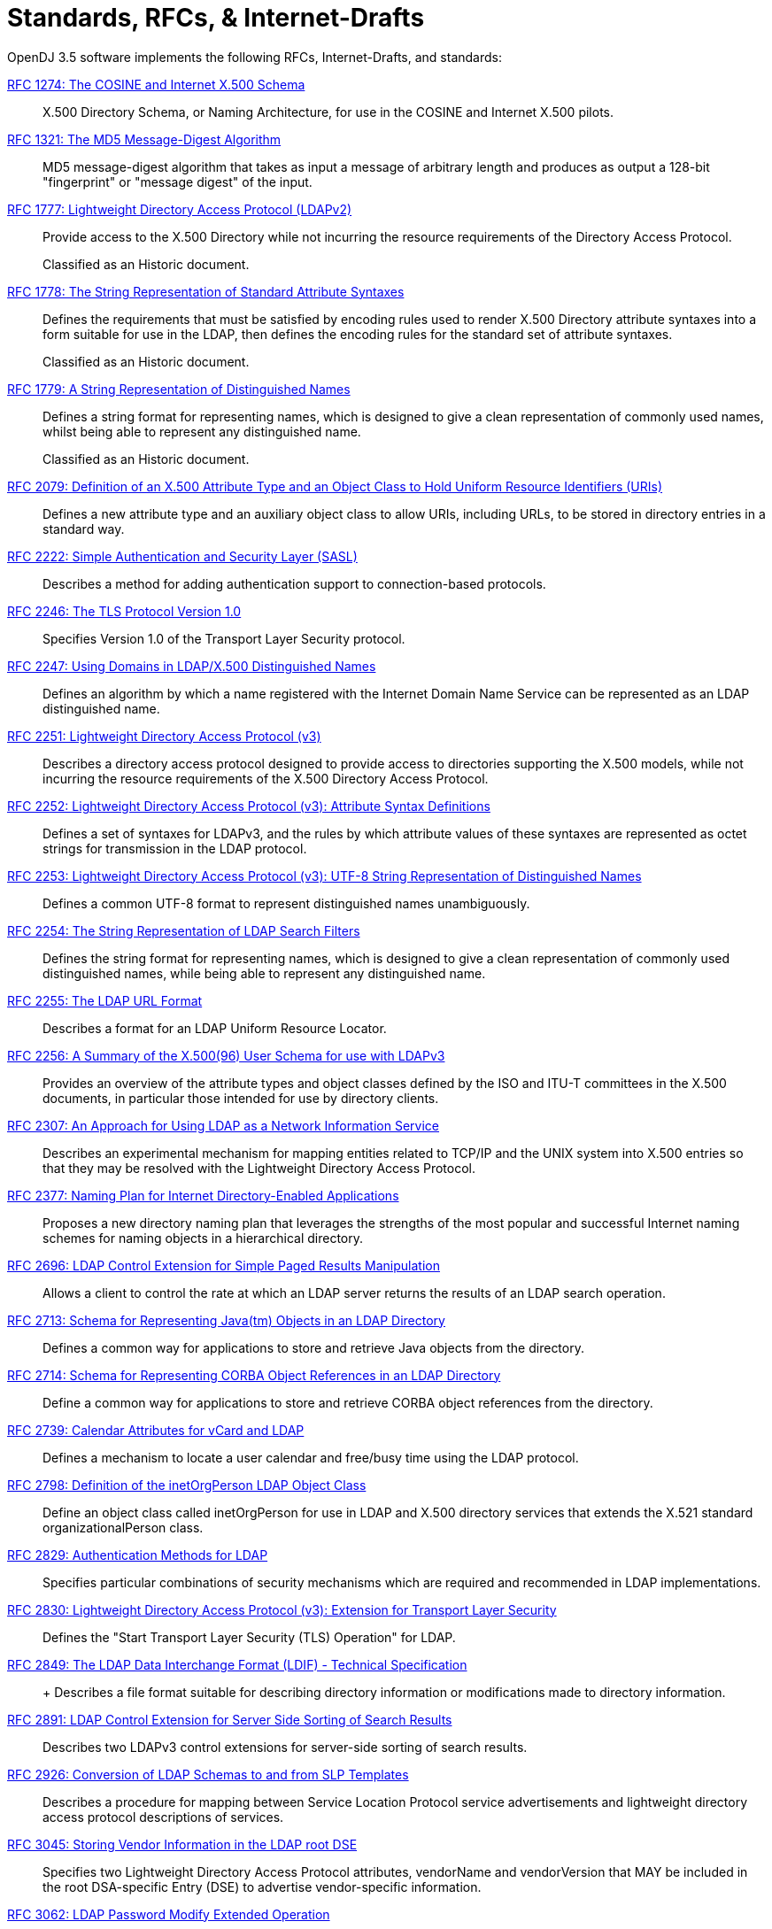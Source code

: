 ////
  The contents of this file are subject to the terms of the Common Development and
  Distribution License (the License). You may not use this file except in compliance with the
  License.
 
  You can obtain a copy of the License at legal/CDDLv1.0.txt. See the License for the
  specific language governing permission and limitations under the License.
 
  When distributing Covered Software, include this CDDL Header Notice in each file and include
  the License file at legal/CDDLv1.0.txt. If applicable, add the following below the CDDL
  Header, with the fields enclosed by brackets [] replaced by your own identifying
  information: "Portions copyright [year] [name of copyright owner]".
 
  Copyright 2017 ForgeRock AS.
  Portions Copyright 2024 3A Systems LLC.
////

:figure-caption!:
:example-caption!:
:table-caption!:
:leveloffset: -1"


[appendix]
[#appendix-standards]
== Standards, RFCs, & Internet-Drafts

OpenDJ 3.5 software implements the following RFCs, Internet-Drafts, and standards:
--

[#rfc1274]
link:http://tools.ietf.org/html/rfc1274[RFC 1274: The COSINE and Internet X.500 Schema, window=\_top]::
+
X.500 Directory Schema, or Naming Architecture, for use in the COSINE and Internet X.500 pilots.

[#rfc1321]
link:http://tools.ietf.org/html/rfc1321[RFC 1321: The MD5 Message-Digest Algorithm, window=\_top]::
+
MD5 message-digest algorithm that takes as input a message of arbitrary length and produces as output a 128-bit "fingerprint" or "message digest" of the input.

[#rfc1777]
link:http://tools.ietf.org/html/rfc1777[RFC 1777: Lightweight Directory Access Protocol (LDAPv2), window=\_top]::
+
Provide access to the X.500 Directory while not incurring the resource requirements of the Directory Access Protocol.

+
Classified as an Historic document.

[#rfc1778]
link:http://tools.ietf.org/html/rfc1778[RFC 1778: The String Representation of Standard Attribute Syntaxes, window=\_top]::
+
Defines the requirements that must be satisfied by encoding rules used to render X.500 Directory attribute syntaxes into a form suitable for use in the LDAP, then defines the encoding rules for the standard set of attribute syntaxes.

+
Classified as an Historic document.

[#rfc1779]
link:http://tools.ietf.org/html/rfc1779[RFC 1779: A String Representation of Distinguished Names, window=\_top]::
+
Defines a string format for representing names, which is designed to give a clean representation of commonly used names, whilst being able to represent any distinguished name.

+
Classified as an Historic document.

[#rfc2079]
link:http://tools.ietf.org/html/rfc2079[RFC 2079: Definition of an X.500 Attribute Type and an Object Class to Hold Uniform Resource Identifiers (URIs), window=\_top]::
+
Defines a new attribute type and an auxiliary object class to allow URIs, including URLs, to be stored in directory entries in a standard way.

[#rfc2222]
link:http://tools.ietf.org/html/rfc2222[RFC 2222: Simple Authentication and Security Layer (SASL), window=\_top]::
+
Describes a method for adding authentication support to connection-based protocols.

[#rfc2246]
link:http://tools.ietf.org/html/rfc2246[RFC 2246: The TLS Protocol Version 1.0, window=\_top]::
+
Specifies Version 1.0 of the Transport Layer Security protocol.

[#rfc2247]
link:http://tools.ietf.org/html/rfc2247[RFC 2247: Using Domains in LDAP/X.500 Distinguished Names, window=\_top]::
+
Defines an algorithm by which a name registered with the Internet Domain Name Service can be represented as an LDAP distinguished name.

[#rfc2251]
link:http://tools.ietf.org/html/rfc2251[RFC 2251: Lightweight Directory Access Protocol (v3), window=\_top]::
+
Describes a directory access protocol designed to provide access to directories supporting the X.500 models, while not incurring the resource requirements of the X.500 Directory Access Protocol.

[#rfc2252]
link:http://tools.ietf.org/html/rfc2252[RFC 2252: Lightweight Directory Access Protocol (v3): Attribute Syntax Definitions, window=\_top]::
+
Defines a set of syntaxes for LDAPv3, and the rules by which attribute values of these syntaxes are represented as octet strings for transmission in the LDAP protocol.

[#rfc2253]
link:http://tools.ietf.org/html/rfc2253[RFC 2253: Lightweight Directory Access Protocol (v3): UTF-8 String Representation of Distinguished Names, window=\_top]::
+
Defines a common UTF-8 format to represent distinguished names unambiguously.

[#rfc2254]
link:http://tools.ietf.org/html/rfc2254[RFC 2254: The String Representation of LDAP Search Filters, window=\_top]::
+
Defines the string format for representing names, which is designed to give a clean representation of commonly used distinguished names, while being able to represent any distinguished name.

[#rfc2255]
link:http://tools.ietf.org/html/rfc2255[RFC 2255: The LDAP URL Format, window=\_top]::
+
Describes a format for an LDAP Uniform Resource Locator.

[#rfc2256]
link:http://tools.ietf.org/html/rfc2256[RFC 2256: A Summary of the X.500(96) User Schema for use with LDAPv3, window=\_top]::
+
Provides an overview of the attribute types and object classes defined by the ISO and ITU-T committees in the X.500 documents, in particular those intended for use by directory clients.

[#rfc2307]
link:http://tools.ietf.org/html/rfc2307[RFC 2307: An Approach for Using LDAP as a Network Information Service, window=\_top]::
+
Describes an experimental mechanism for mapping entities related to TCP/IP and the UNIX system into X.500 entries so that they may be resolved with the Lightweight Directory Access Protocol.

[#rfc2377]
link:http://tools.ietf.org/html/rfc2377[RFC 2377: Naming Plan for Internet Directory-Enabled Applications, window=\_top]::
+
Proposes a new directory naming plan that leverages the strengths of the most popular and successful Internet naming schemes for naming objects in a hierarchical directory.

[#rfc2696]
link:http://tools.ietf.org/html/rfc2696[RFC 2696: LDAP Control Extension for Simple Paged Results Manipulation, window=\_top]::
+
Allows a client to control the rate at which an LDAP server returns the results of an LDAP search operation.

[#rfc2713]
link:http://tools.ietf.org/html/rfc2713[RFC 2713: Schema for Representing Java(tm) Objects in an LDAP Directory, window=\_top]::
+
Defines a common way for applications to store and retrieve Java objects from the directory.

[#rfc2714]
link:http://tools.ietf.org/html/rfc2714[RFC 2714: Schema for Representing CORBA Object References in an LDAP Directory, window=\_top]::
+
Define a common way for applications to store and retrieve CORBA object references from the directory.

[#rfc2739]
link:http://tools.ietf.org/html/rfc2739[RFC 2739: Calendar Attributes for vCard and LDAP, window=\_top]::
+
Defines a mechanism to locate a user calendar and free/busy time using the LDAP protocol.

[#rfc2798]
link:http://tools.ietf.org/html/rfc2798[RFC 2798: Definition of the inetOrgPerson LDAP Object Class, window=\_top]::
+
Define an object class called inetOrgPerson for use in LDAP and X.500 directory services that extends the X.521 standard organizationalPerson class.

[#rfc2829]
link:http://tools.ietf.org/html/rfc2829[RFC 2829: Authentication Methods for LDAP, window=\_top]::
+
Specifies particular combinations of security mechanisms which are required and recommended in LDAP implementations.

[#rfc2830]
link:http://tools.ietf.org/html/rfc2830[RFC 2830: Lightweight Directory Access Protocol (v3): Extension for Transport Layer Security, window=\_top]::
+
Defines the "Start Transport Layer Security (TLS) Operation" for LDAP.

[#rfc2849]
link:http://tools.ietf.org/html/rfc2849[RFC 2849: The LDAP Data Interchange Format (LDIF) - Technical Specification, window=\_top]::
+
+
Describes a file format suitable for describing directory information or modifications made to directory information.

[#rfc2891]
link:http://tools.ietf.org/html/rfc2891[RFC 2891: LDAP Control Extension for Server Side Sorting of Search Results, window=\_top]::
+
Describes two LDAPv3 control extensions for server-side sorting of search results.

[#rfc2926]
link:http://tools.ietf.org/html/rfc2926[RFC 2926: Conversion of LDAP Schemas to and from SLP Templates, window=\_top]::
+
Describes a procedure for mapping between Service Location Protocol service advertisements and lightweight directory access protocol descriptions of services.

[#rfc3045]
link:http://tools.ietf.org/html/rfc3045[RFC 3045: Storing Vendor Information in the LDAP root DSE, window=\_top]::
+
Specifies two Lightweight Directory Access Protocol attributes, vendorName and vendorVersion that MAY be included in the root DSA-specific Entry (DSE) to advertise vendor-specific information.

[#rfc3062]
link:http://tools.ietf.org/html/rfc3062[RFC 3062: LDAP Password Modify Extended Operation, window=\_top]::
+
Describes an LDAP extended operation to allow modification of user passwords which is not dependent upon the form of the authentication identity nor the password storage mechanism used.

[#rfc3112]
link:http://tools.ietf.org/html/rfc3112[RFC 3112: LDAP Authentication Password Schema, window=\_top]::
+
Describes schema in support of user/password authentication in a LDAP directory including the authPassword attribute type. This attribute type holds values derived from the user's password(s) (commonly using cryptographic strength one-way hash).

[#rfc3296]
link:http://tools.ietf.org/html/rfc3296[RFC 3296: Named Subordinate References in Lightweight Directory Access Protocol (LDAP) Directories, window=\_top]::
+
Details schema and protocol elements for representing and managing named subordinate references in Lightweight Directory Access Protocol (LDAP) Directories.

[#rfc3377]
link:http://tools.ietf.org/html/rfc3377[RFC 3377: Lightweight Directory Access Protocol (v3): Technical Specification, window=\_top]::
+
Specifies the set of RFCs comprising the Lightweight Directory Access Protocol Version 3 (LDAPv3), and addresses the "IESG Note" attached to RFCs 2251 through 2256.

[#rfc3383]
link:http://tools.ietf.org/html/rfc3383[RFC 3383: Internet Assigned Numbers Authority (IANA) Considerations for the Lightweight Directory Access Protocol (LDAP), window=\_top]::
+
Provides procedures for registering extensible elements of the Lightweight Directory Access Protocol (LDAP).

[#rfc3546]
link:http://tools.ietf.org/html/rfc3546[RFC 3546: Transport Layer Security (TLS) Extensions, window=\_top]::
+
Describes extensions that may be used to add functionality to Transport Layer Security.

[#rfc3671]
link:http://tools.ietf.org/html/rfc3671[RFC 3671: Collective Attributes in the Lightweight Directory Access Protocol (LDAP), window=\_top]::
+
Summarizes the X.500 information model for collective attributes and describes use of collective attributes in LDAP.

[#rfc3672]
link:http://tools.ietf.org/html/rfc3672[RFC 3672: Subentries in the Lightweight Directory Access Protocol (LDAP), window=\_top]::
+
Adapts X.500 subentries mechanisms for use with the Lightweight Directory Access Protocol (LDAP).

[#rfc3673]
link:http://tools.ietf.org/html/rfc3673[RFC 3673: Lightweight Directory Access Protocol version 3 (LDAPv3): All Operational Attributes, window=\_top]::
+
Describes an LDAP extension which clients may use to request the return of all operational attributes.

[#rfc3674]
link:http://tools.ietf.org/html/rfc3674[RFC 3674: Feature Discovery in Lightweight Directory Access Protocol (LDAP), window=\_top]::
+
Introduces a general mechanism for discovery of elective features and extensions which cannot be discovered using existing mechanisms.

[#rfc3712]
link:http://tools.ietf.org/html/rfc3712[RFC 3712: Lightweight Directory Access Protocol (LDAP): Schema for Printer Services, window=\_top]::
+
Defines a schema, object classes and attributes, for printers and printer services, for use with directories that support Lightweight Directory Access Protocol v3 (LDAP).

[#rfc3771]
link:http://tools.ietf.org/html/rfc3771[RFC 3771: Lightweight Directory Access Protocol (LDAP) Intermediate Response Message, window=\_top]::
+
Defines and describes the IntermediateResponse message, a general mechanism for defining single-request/multiple-response operations in Lightweight Directory Access Protocol.

[#rfc3829]
link:http://tools.ietf.org/html/rfc3829[RFC 3829: Lightweight Directory Access Protocol (LDAP) Authorization Identity Request and Response Controls, window=\_top]::
+
Extends the Lightweight Directory Access Protocol bind operation with a mechanism for requesting and returning the authorization identity it establishes.

[#rfc3876]
link:http://tools.ietf.org/html/rfc3876[RFC 3876: Returning Matched Values with the Lightweight Directory Access Protocol version 3 (LDAPv3), window=\_top]::
+
Describes a control for the Lightweight Directory Access Protocol version 3 that is used to return a subset of attribute values from an entry.

[#rfc3909]
link:http://tools.ietf.org/html/rfc3909[RFC 3909: Lightweight Directory Access Protocol (LDAP) Cancel Operation, window=\_top]::
+
Describes a Lightweight Directory Access Protocol extended operation to cancel (or abandon) an outstanding operation, with a response to indicate the outcome of the operation.

[#rfc4346]
link:http://tools.ietf.org/html/rfc4346[RFC 4346: The Transport Layer Security (TLS) Protocol Version 1.1, window=\_top]::
+
Specifies Version 1.1 of the Transport Layer Security protocol.

[#rfc4370]
link:http://tools.ietf.org/html/rfc4370[RFC 4370: Lightweight Directory Access Protocol (LDAP) Proxied Authorization Control, window=\_top]::
+
Defines the Proxy Authorization Control, that allows a client to request that an operation be processed under a provided authorization identity instead of under the current authorization identity associated with the connection.

[#rfc4403]
link:http://tools.ietf.org/html/rfc4403[RFC 4403: Lightweight Directory Access Protocol (LDAP) Schema for Universal Description, Discovery, and Integration version 3 (UDDIv3), window=\_top]::
+
Defines the Lightweight Directory Access Protocol schema for representing Universal Description, Discovery, and Integration data types in an LDAP directory.

[#rfc4422]
link:http://tools.ietf.org/html/rfc4422[RFC 4422: Simple Authentication and Security Layer (SASL), window=\_top]::
+
Describes a framework for providing authentication and data security services in connection-oriented protocols via replaceable mechanisms.

[#rfc4505]
link:http://tools.ietf.org/html/rfc4505[RFC 4505: Anonymous Simple Authentication and Security Layer (SASL) Mechanism, window=\_top]::
+
Describes a new way to provide anonymous login is needed within the context of the Simple Authentication and Security Layer framework.

[#rfc4510]
link:http://tools.ietf.org/html/rfc4510[RFC 4510: Lightweight Directory Access Protocol (LDAP): Technical Specification Road Map, window=\_top]::
+
Provides a road map of the LDAP Technical Specification.

[#rfc4511]
link:http://tools.ietf.org/html/rfc4511[RFC 4511: Lightweight Directory Access Protocol (LDAP): The Protocol, window=\_top]::
+
Describes the protocol elements, along with their semantics and encodings, of the Lightweight Directory Access Protocol.

[#rfc4512]
link:http://tools.ietf.org/html/rfc4512[RFC 4512: Lightweight Directory Access Protocol (LDAP): Directory Information Models, window=\_top]::
+
Describes the X.500 Directory Information Models as used in LDAP.

[#rfc4513]
link:http://tools.ietf.org/html/rfc4513[RFC 4513: Lightweight Directory Access Protocol (LDAP): Authentication Methods and Security Mechanisms, window=\_top]::
+
Describes authentication methods and security mechanisms of the Lightweight Directory Access Protocol.

[#rfc4514]
link:http://tools.ietf.org/html/rfc4514[RFC 4514: Lightweight Directory Access Protocol (LDAP): String Representation of Distinguished Names, window=\_top]::
+
Defines the string representation used in the Lightweight Directory Access Protocol to transfer distinguished names.

[#rfc4515]
link:http://tools.ietf.org/html/rfc4515[RFC 4515: Lightweight Directory Access Protocol (LDAP): String Representation of Search Filters, window=\_top]::
+
Defines a human-readable string representation of LDAP search filters that is appropriate for use in LDAP URLs and in other applications.

[#rfc4516]
link:http://tools.ietf.org/html/rfc4516[RFC 4516: Lightweight Directory Access Protocol (LDAP): Uniform Resource Locator, window=\_top]::
+
Describes a format for a Lightweight Directory Access Protocol Uniform Resource Locator.

[#rfc4517]
link:http://tools.ietf.org/html/rfc4517[RFC 4517: Lightweight Directory Access Protocol (LDAP): Syntaxes and Matching Rules, window=\_top]::
+
Defines a base set of syntaxes and matching rules for use in defining attributes for LDAP directories.

[#rfc4518]
link:http://tools.ietf.org/html/rfc4518[RFC 4518: Lightweight Directory Access Protocol (LDAP): Internationalized String Preparation, window=\_top]::
+
Defines string preparation algorithms for character-based matching rules defined for use in LDAP.

[#rfc4519]
link:http://tools.ietf.org/html/rfc4519[RFC 4519: Lightweight Directory Access Protocol (LDAP): Schema for User Applications, window=\_top]::
+
Provides a technical specification of attribute types and object classes intended for use by LDAP directory clients for many directory services, such as White Pages.

[#rfc4523]
link:http://tools.ietf.org/html/rfc4523[RFC 4523: Lightweight Directory Access Protocol (LDAP) Schema Definitions for X.509 Certificates, window=\_top]::
+
Describes schema for representing X.509 certificates, X.521 security information, and related elements in directories accessible using the Lightweight Directory Access Protocol (LDAP).

[#rfc4524]
link:http://tools.ietf.org/html/rfc4524[RFC 4524: COSINE LDAP/X.500 Schema, window=\_top]::
+
Provides a collection of schema elements for use with the Lightweight Directory Access Protocol from the COSINE and Internet X.500 pilot projects.

[#rfc4525]
link:http://tools.ietf.org/html/rfc4525[RFC 4525: Lightweight Directory Access Protocol (LDAP) Modify-Increment Extension, window=\_top]::
+
Describes an extension to the Lightweight Directory Access Protocol Modify operation to support an increment capability.

[#rfc4526]
link:http://tools.ietf.org/html/rfc4526[RFC 4526: Lightweight Directory Access Protocol (LDAP) Absolute True and False Filters, window=\_top]::
+
Extends the Lightweight Directory Access Protocol to support absolute True and False filters based upon similar capabilities found in X.500 directory systems.

[#rfc4527]
link:http://tools.ietf.org/html/rfc4527[RFC 4527: Lightweight Directory Access Protocol (LDAP) Read Entry Controls, window=\_top]::
+
Specifies an extension to the Lightweight Directory Access Protocol to allow the client to read the target entry of an update operation.

[#rfc4528]
link:http://tools.ietf.org/html/rfc4528[RFC 4528: Lightweight Directory Access Protocol (LDAP) Assertion Control, window=\_top]::
+
Defines the Lightweight Directory Access Protocol Assertion Control, which allows a client to specify that a directory operation should only be processed if an assertion applied to the target entry of the operation is true.

[#rfc4529]
link:http://tools.ietf.org/html/rfc4529[RFC 4529: Requesting Attributes by Object Class in the Lightweight Directory Access Protocol (LDAP), window=\_top]::
+
Extends LDAP to support a mechanism that LDAP clients may use to request the return of all attributes of an object class.

[#rfc4530]
link:http://tools.ietf.org/html/rfc4530[RFC 4530: Lightweight Directory Access Protocol (LDAP) entryUUID Operational Attribute, window=\_top]::
+
Describes the LDAP/X.500 'entryUUID' operational attribute and associated matching rules and syntax.

[#rfc4532]
link:http://tools.ietf.org/html/rfc4532[RFC 4532: Lightweight Directory Access Protocol (LDAP) "Who am I?" Operation, window=\_top]::
+
Provides a mechanism for Lightweight Directory Access Protocol clients to obtain the authorization identity the server has associated with the user or application entity.

[#rfc4616]
link:http://tools.ietf.org/html/rfc4616[RFC 4616: The PLAIN Simple Authentication and Security Layer (SASL) Mechanism, window=\_top]::
+
Defines a simple cleartext user/password Simple Authentication and Security Layer mechanism called the PLAIN mechanism.

[#rfc4634]
link:http://tools.ietf.org/html/rfc4634[RFC 4634: US Secure Hash Algorithms (SHA and HMAC-SHA), window=\_top]::
+
Specifies Secure Hash Algorithms, SHA-256, SHA-384, and SHA-512, for computing a condensed representation of a message or a data file.

[#rfc4752]
link:http://tools.ietf.org/html/rfc4752[RFC 4752: The Kerberos V5 ("GSSAPI") Simple Authentication and Security Layer (SASL) Mechanism, window=\_top]::
+
Describes the method for using the Generic Security Service Application Program Interface (GSS-API) Kerberos V5 in the Simple Authentication and Security Layer, called the GSSAPI mechanism.

[#rfc4876]
link:http://tools.ietf.org/html/rfc4876[RFC 4876: A Configuration Profile Schema for Lightweight Directory Access Protocol (LDAP)-Based Agents, window=\_top]::
+
Defines a schema for storing a profile for agents that make use of the Lightweight Directory Access protocol (LDAP).

[#rfc5020]
link:http://tools.ietf.org/html/rfc5020[RFC 5020: The Lightweight Directory Access Protocol (LDAP) entryDN Operational Attribute, window=\_top]::
+
Describes the Lightweight Directory Access Protocol (LDAP) / X.500 'entryDN' operational attribute, that provides a copy of the entry's distinguished name for use in attribute value assertions.

[#fips180-1]
link:http://www.itl.nist.gov/fipspubs/fip180-1.htm[FIPS 180-1: Secure Hash Standard (SHA-1), window=\_top]::
+
Specifies a Secure Hash Algorithm, SHA-1, for computing a condensed representation of a message or a data file.

[#fips180-2]
link:http://csrc.nist.gov/publications/fips/fips180-2/fips180-2.pdf[FIPS 180-2: Secure Hash Standard (SHA-1, SHA-256, SHA-384, SHA-512), window=\_top]::
+
Specifies four Secure Hash Algorithms for computing a condensed representation of electronic data.

[#dsmlv2]
link:http://www.oasis-open.org/committees/dsml/docs/DSMLv2.xsd[DSMLv2: Directory Service Markup Language, window=\_top]::
+
Provides a method for expressing directory queries and updates as XML documents.

link:http://www.json.org[JavaScript Object Notation, window=\_blank]::
+
A data-interchange format that aims to be both "easy for humans to read and write," and also "easy for machines to parse and generate."

link:http://www.simplecloud.info/specs/draft-scim-core-schema-00.html[Simple Cloud Identity Management: Core Schema 1.0, window=\_blank]::
+
Platform neutral schema and extension model for representing users and groups in JSON and XML formats. OpenDJ supports the JSON formats.

--

